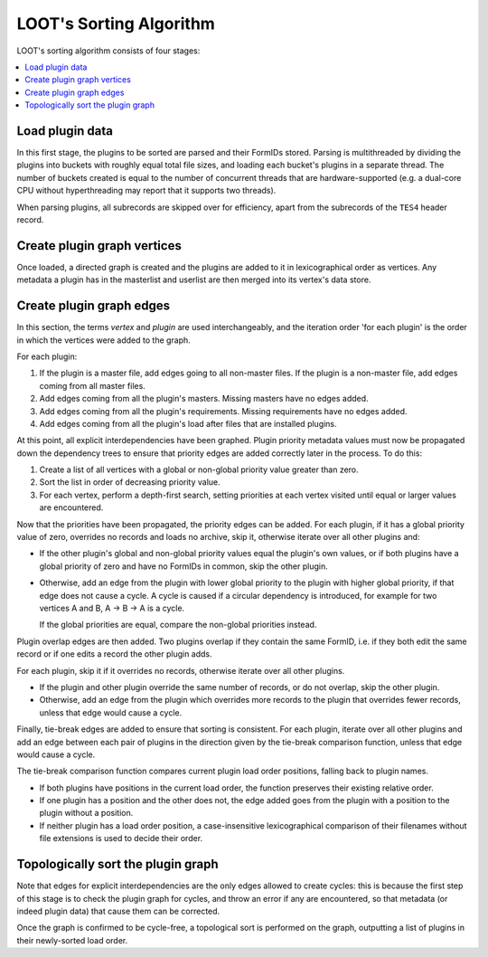 ************************
LOOT's Sorting Algorithm
************************

LOOT's sorting algorithm consists of four stages:

.. contents::
  :local:

Load plugin data
================

In this first stage, the plugins to be sorted are parsed and their FormIDs
stored. Parsing is multithreaded by dividing the plugins into buckets with
roughly equal total file sizes, and loading each bucket's plugins in a separate
thread. The number of buckets created is equal to the number of concurrent
threads that are hardware-supported (e.g. a dual-core CPU without hyperthreading
may report that it supports two threads).

When parsing plugins, all subrecords are skipped over for efficiency, apart from
the subrecords of the ``TES4`` header record.

Create plugin graph vertices
=================================

Once loaded, a directed graph is created and the plugins are added to it in
lexicographical order as vertices. Any metadata a plugin has in the masterlist
and userlist are then merged into its vertex's data store.

Create plugin graph edges
==============================

In this section, the terms *vertex* and *plugin* are used interchangeably, and
the iteration order 'for each plugin' is the order in which the vertices were
added to the graph.

For each plugin:

1. If the plugin is a master file, add edges going to all non-master files. If
   the plugin is a non-master file, add edges coming from all master files.
2. Add edges coming from all the plugin's masters. Missing masters have no edges
   added.
3. Add edges coming from all the plugin's requirements. Missing requirements
   have no edges added.
4. Add edges coming from all the plugin's load after files that are installed
   plugins.

At this point, all explicit interdependencies have been graphed. Plugin priority
metadata values must now be propagated down the dependency trees to ensure that
priority edges are added correctly later in the process. To do this:

1. Create a list of all vertices with a global or non-global priority value
   greater than zero.
2. Sort the list in order of decreasing priority value.
3. For each vertex, perform a depth-first search, setting priorities at each
   vertex visited until equal or larger values are encountered.

Now that the priorities have been propagated, the priority edges can be added.
For each plugin, if it has a global priority value of zero, overrides no records
and loads no archive, skip it, otherwise iterate over all other plugins and:

* If the other plugin's global and non-global priority values equal the
  plugin's own values, or if both plugins have a global priority of zero and
  have no FormIDs in common, skip the other plugin.
* Otherwise, add an edge from the plugin with lower global priority to the
  plugin with higher global priority, if that edge does not cause a cycle. A
  cycle is caused if a circular dependency is introduced, for example for two
  vertices A and B, A -> B -> A is a cycle.

  If the global priorities are equal, compare the non-global priorities
  instead.

Plugin overlap edges are then added. Two plugins overlap if they contain the
same FormID, i.e. if they both edit the same record or if one edits a record the
other plugin adds.

For each plugin, skip it if it overrides no records, otherwise iterate over all
other plugins.

* If the plugin and other plugin override the same number of records, or do not
  overlap, skip the other plugin.
* Otherwise, add an edge from the plugin which overrides more records to the
  plugin that overrides fewer records, unless that edge would cause a cycle.

Finally, tie-break edges are added to ensure that sorting is consistent. For
each plugin, iterate over all other plugins and add an edge between each pair of
plugins in the direction given by the tie-break comparison function, unless that
edge would cause a cycle.

The tie-break comparison function compares current plugin load order positions,
falling back to plugin names.

* If both plugins have positions in the current load order, the function
  preserves their existing relative order.
* If one plugin has a position and the other does not, the edge added goes from
  the plugin with a position to the plugin without a position.
* If neither plugin has a load order position, a case-insensitive
  lexicographical comparison of their filenames without file extensions is used
  to decide their order.

Topologically sort the plugin graph
===================================

Note that edges for explicit interdependencies are the only edges allowed to
create cycles: this is because the first step of this stage is to check the
plugin graph for cycles, and throw an error if any are encountered, so that
metadata (or indeed plugin data) that cause them can be corrected.

Once the graph is confirmed to be cycle-free, a topological sort is performed on
the graph, outputting a list of plugins in their newly-sorted load order.
